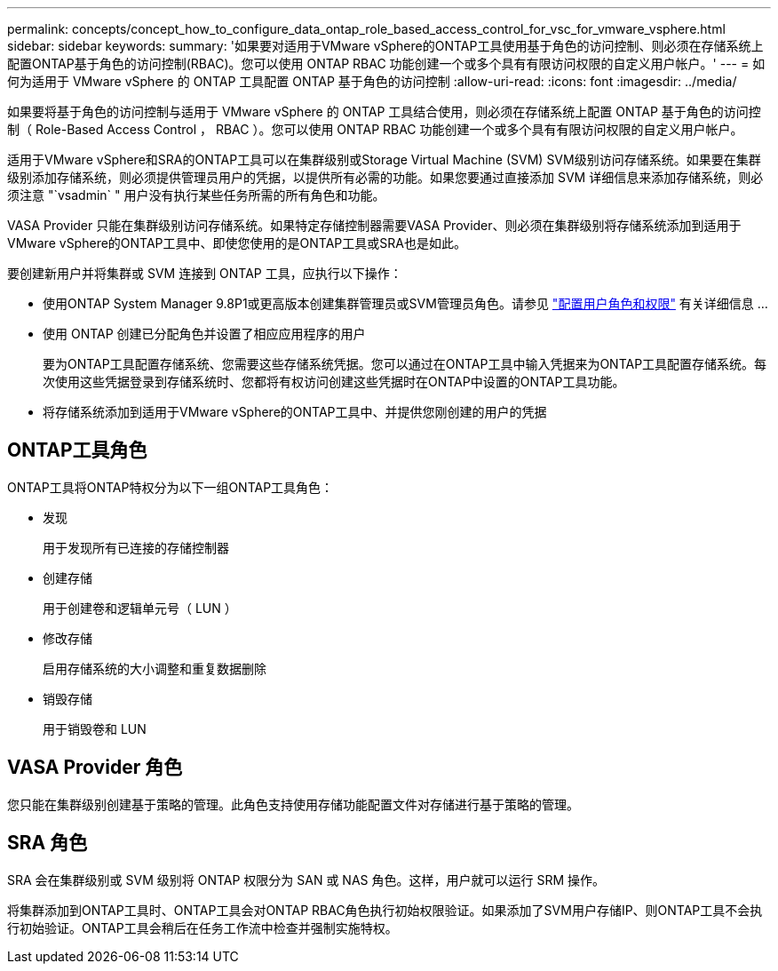 ---
permalink: concepts/concept_how_to_configure_data_ontap_role_based_access_control_for_vsc_for_vmware_vsphere.html 
sidebar: sidebar 
keywords:  
summary: '如果要对适用于VMware vSphere的ONTAP工具使用基于角色的访问控制、则必须在存储系统上配置ONTAP基于角色的访问控制(RBAC)。您可以使用 ONTAP RBAC 功能创建一个或多个具有有限访问权限的自定义用户帐户。' 
---
= 如何为适用于 VMware vSphere 的 ONTAP 工具配置 ONTAP 基于角色的访问控制
:allow-uri-read: 
:icons: font
:imagesdir: ../media/


[role="lead"]
如果要将基于角色的访问控制与适用于 VMware vSphere 的 ONTAP 工具结合使用，则必须在存储系统上配置 ONTAP 基于角色的访问控制（ Role-Based Access Control ， RBAC ）。您可以使用 ONTAP RBAC 功能创建一个或多个具有有限访问权限的自定义用户帐户。

适用于VMware vSphere和SRA的ONTAP工具可以在集群级别或Storage Virtual Machine (SVM) SVM级别访问存储系统。如果要在集群级别添加存储系统，则必须提供管理员用户的凭据，以提供所有必需的功能。如果您要通过直接添加 SVM 详细信息来添加存储系统，则必须注意 "`vsadmin` " 用户没有执行某些任务所需的所有角色和功能。

VASA Provider 只能在集群级别访问存储系统。如果特定存储控制器需要VASA Provider、则必须在集群级别将存储系统添加到适用于VMware vSphere的ONTAP工具中、即使您使用的是ONTAP工具或SRA也是如此。

要创建新用户并将集群或 SVM 连接到 ONTAP 工具，应执行以下操作：

* 使用ONTAP System Manager 9.8P1或更高版本创建集群管理员或SVM管理员角色。请参见 link:../configure/task_configure_user_role_and_privileges.html["配置用户角色和权限"] 有关详细信息 ...
* 使用 ONTAP 创建已分配角色并设置了相应应用程序的用户
+
要为ONTAP工具配置存储系统、您需要这些存储系统凭据。您可以通过在ONTAP工具中输入凭据来为ONTAP工具配置存储系统。每次使用这些凭据登录到存储系统时、您都将有权访问创建这些凭据时在ONTAP中设置的ONTAP工具功能。

* 将存储系统添加到适用于VMware vSphere的ONTAP工具中、并提供您刚创建的用户的凭据




== ONTAP工具角色

ONTAP工具将ONTAP特权分为以下一组ONTAP工具角色：

* 发现
+
用于发现所有已连接的存储控制器

* 创建存储
+
用于创建卷和逻辑单元号（ LUN ）

* 修改存储
+
启用存储系统的大小调整和重复数据删除

* 销毁存储
+
用于销毁卷和 LUN





== VASA Provider 角色

您只能在集群级别创建基于策略的管理。此角色支持使用存储功能配置文件对存储进行基于策略的管理。



== SRA 角色

SRA 会在集群级别或 SVM 级别将 ONTAP 权限分为 SAN 或 NAS 角色。这样，用户就可以运行 SRM 操作。

将集群添加到ONTAP工具时、ONTAP工具会对ONTAP RBAC角色执行初始权限验证。如果添加了SVM用户存储IP、则ONTAP工具不会执行初始验证。ONTAP工具会稍后在任务工作流中检查并强制实施特权。
